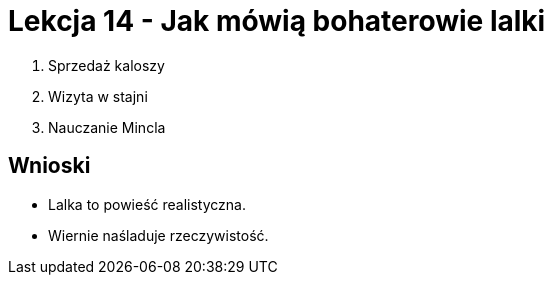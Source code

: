 = Lekcja 14 - Jak mówią bohaterowie lalki

. Sprzedaż kaloszy
. Wizyta w stajni
. Nauczanie Mincla

== Wnioski

- Lalka to powieść realistyczna.
- Wiernie naśladuje rzeczywistość.
